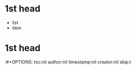 * 1st head
- list
- item
* 1st head
 #  # +TITLE: no lines before 1st headline
:#+OPTIONS: toc:nil author:nil timestamp:nil creator:nil skip:t
#+LANGUAGE: ja
